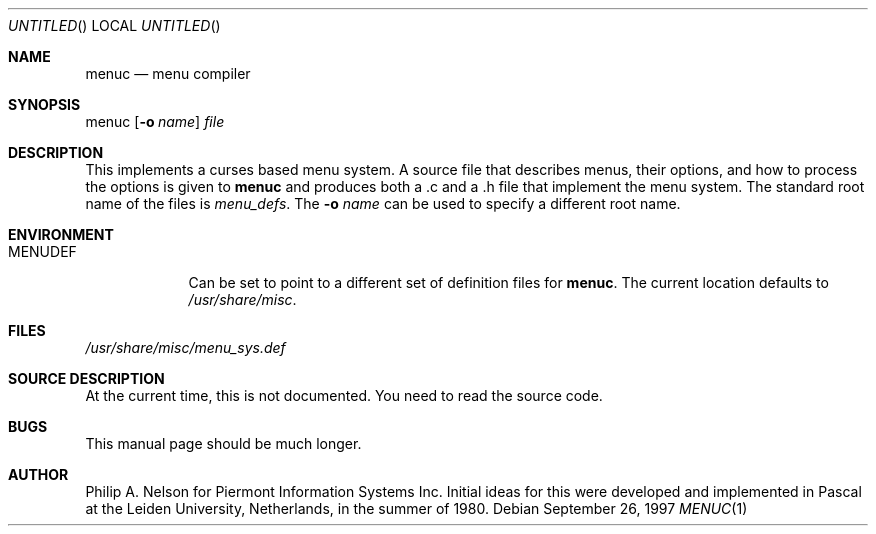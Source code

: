 .\"	$NetBSD: menuc.1,v 1.4 1999/12/31 04:03:18 garbled Exp $
.\"
.\" Copyright 1997 Piermont Information Systems Inc.
.\" All rights reserved.
.\"
.\" Written by Philip A. Nelson for Piermont Information Systems Inc.
.\"
.\" Redistribution and use in source and binary forms, with or without
.\" modification, are permitted provided that the following conditions
.\" are met:
.\" 1. Redistributions of source code must retain the above copyright
.\"    notice, this list of conditions and the following disclaimer.
.\" 2. Redistributions in binary form must reproduce the above copyright
.\"    notice, this list of conditions and the following disclaimer in the
.\"    documentation and/or other materials provided with the distribution.
.\" 3. All advertising materials mentioning features or use of this software
.\"    must display the following acknowledgement:
.\"      This product includes software develooped for the NetBSD Project by
.\"      Piermont Information Systems Inc.
.\" 4. The name of Piermont Information Systems Inc. may not be used to endorse
.\"    or promote products derived from this software without specific prior
.\"    written permission.
.\"
.\" THIS SOFTWARE IS PROVIDED BY PIERMONT INFORMATION SYSTEMS INC. ``AS IS''
.\" AND ANY EXPRESS OR IMPLIED WARRANTIES, INCLUDING, BUT NOT LIMITED TO, THE
.\" IMPLIED WARRANTIES OF MERCHANTABILITY AND FITNESS FOR A PARTICULAR PURPOSE
.\" ARE DISCLAIMED. IN NO EVENT SHALL PIERMONT INFORMATION SYSTEMS INC. BE
.\" LIABLE FOR ANY DIRECT, INDIRECT, INCIDENTAL, SPECIAL, EXEMPLARY, OR
.\" CONSEQUENTIAL DAMAGES (INCLUDING, BUT NOT LIMITED TO, PROCUREMENT OF
.\" SUBSTITUTE GOODS OR SERVICES; LOSS OF USE, DATA, OR PROFITS; OR BUSINESS
.\" INTERRUPTION) HOWEVER CAUSED AND ON ANY THEORY OF LIABILITY, WHETHER IN
.\" CONTRACT, STRICT LIABILITY, OR TORT (INCLUDING NEGLIGENCE OR OTHERWISE)
.\" ARISING IN ANY WAY OUT OF THE USE OF THIS SOFTWARE, EVEN IF ADVISED OF
.\" THE POSSIBILITY OF SUCH DAMAGE.
.\"
.Dd September 26, 1997
.Os
.Dt MENUC 1
.Sh NAME
.Nm menuc
.Nd menu compiler
.Sh SYNOPSIS
menuc
.Op Fl o Ar name
.Ar file
.Sh DESCRIPTION
This implements a curses based menu system.  A source file that describes
menus, their options, and how to process the options is given to
.Nm
and produces both a .c and a .h file that implement the menu system.
The standard root name of the files is
.Pa menu_defs .
The
.Fl o Ar name
can be used to specify a different root name.
.Sh ENVIRONMENT
.Bl -tag -width MENUDEF
.It Ev MENUDEF
Can be set to point to a different set of
definition files for
.Nm menuc .
The current location defaults to
.Pa /usr/share/misc .
.El
.Sh FILES
.Bl -item -width /usr/share/misc/menu_sys.def
.It
.Pa /usr/share/misc/menu_sys.def
.El
.Sh SOURCE DESCRIPTION
At the current time, this is not documented.  You need to read the
source code.
.Sh BUGS
This manual page should be much longer.
.Sh AUTHOR
Philip A. Nelson for Piermont Information Systems Inc.  Initial ideas
for this were developed and implemented in Pascal at the Leiden University,
Netherlands, in the summer of 1980.
